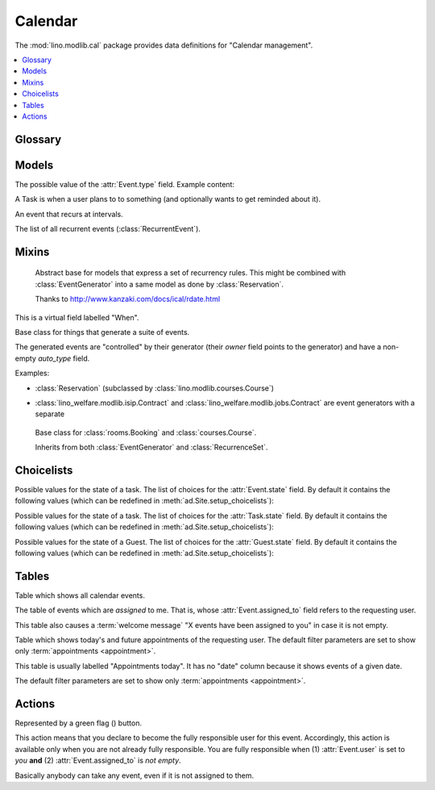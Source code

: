 ========
Calendar
========

.. module:: ml.cal

The :mod:`lino.modlib.cal` package 
provides data definitions for "Calendar management".

.. contents:: 
   :local:
   :depth: 2


Glossary
========

.. glossary::

  event

    Something that happens at a given date and (optionally) time.
    A planned ("scheduled") lapse of time where something happens.
    Stored in :class:`Event`.

  appointment

    An appointment (french "Rendez-vous", german "Termin") is an
    :term:`event` whose :class:`type <EventType>` has the
    :attr:`EventType.is_appointment` field checked.




Models
======


.. class:: Event

  .. attribute:: user

     The responsible user.

  .. attribute:: assigned_to

    This field is usually empty.  Setting it to another user means "I
    am not fully responsible for this event".  This will cause the
    other user to see this event in his :class:`MyAssignedEvents`
    table.

    This field is cleared when somebody calls :class:`TakeEvent` on
    the event.

  .. attribute:: type

     The type of this event. Every calendar event should have this
     field pointing to a given :class:`EventType`, which holds
     extended configurable information about this event.


.. class:: EventType

    The possible value of the :attr:`Event.type` field.
    Example content:

    .. lino2rst::

       dd.show(cal.EventTypes, limit=5)

    .. attribute:: is_appointment

        Whether events of this type should be considered
        "appointments" (i.e. whose time and place have been agreed
        upon with other users or external parties).

        The table (:class:`EventsByDay` and
        :class:`MyEvents`) show only events whose type has the
        `is_appointment` field checked.
     

   

.. class:: Task

    A Task is when a user plans to to something 
    (and optionally wants to get reminded about it).

    .. attribute:: state
     
        The state of this Task. one of :class:`TaskStates`

.. class:: RecurrentEvent

    An event that recurs at intervals.

.. class:: RecurrentEvents

    The list of all recurrent events (:class:`RecurrentEvent`).


Mixins
======



.. class:: Started

  .. attribute:: start_date
  .. attribute:: start_time

  .. method:: set_datetime(self, name, value)

    Given a datetime `value`, update the two corresponding fields
    `FOO_date` and `FOO_time` (where FOO is specified in `name` which
    must be either "start" or "end").

  .. method:: get_datetime(self, name, altname=None)

    Return a `datetime` value from the two corresponding
    date and time fields.

    `name` can be 'start' or 'end'.





.. class:: RecurrenceSet(Started, Ended)

    Abstract base for models that express a set of recurrency
    rules. This might be combined with :class:`EventGenerator` into a
    same model as done by :class:`Reservation`.

    Thanks to http://www.kanzaki.com/docs/ical/rdate.html


  .. method:: times_text(self, ar)
  .. method:: weekdays_text(self, ar)

  This is a virtual field labelled "When".

  .. method:: move_event_to(self, ev, newdate)

    Move given event to a new date.
    Also change `end_date` if necessary.

  .. method:: get_next_alt_date(self, ar, date)

     Currently always returns date + 1.

  .. method:: get_next_suggested_date(self, ar, date)

    Find the next date after the given date, without worrying about
    conflicts.

  .. method:: find_start_date(self, date)

    Find the first available date for the given date (possibly
    including that date)

  .. method:: is_available_on(self, date)

    Whether the given date `date` is allowed according to the weekdays
    of this recurrence set.




.. class:: EventGenerator

    Base class for things that generate a suite of events.

    The generated events are "controlled" by their generator (their
    `owner` field points to the generator) and have a non-empty
    `auto_type` field.

    Examples:

    - :class:`Reservation` (subclassed by
      :class:`lino.modlib.courses.Course`)

- :class:`lino_welfare.modlib.isip.Contract` and
  :class:`lino_welfare.modlib.jobs.Contract` are event generators
  with a separate

  .. method:: get_registrable_fields(cls, site)
  .. method:: delete(self)

    Delete all events generated by me before deleting myself.

  .. method:: update_cal_rset(self)
  .. method:: update_cal_from(self, ar)

    Return the date of the first Event to be generated.
    Return None if no Events should be generated.

  .. method:: update_cal_until(self)

    Return the limit date until which to generate events.  None means
    "no limit" (which de facto becomes :attr:`ad.Site.ignore_dates_after`)

  .. method:: update_cal_calendar(self)

    Return the event_type for the events to generate.  Returning None
    means: don't generate any events.

  .. method:: get_events_language(self)

    Return the language to activate while events are being generated.

  .. method:: update_cal_room(self, i)
  .. method:: update_cal_summary(self, i)
  .. method:: update_reminders(self, ar)
  .. method:: update_auto_events(self, ar)

    Generate automatic calendar events owned by this contract.

    If one event has been manually rescheduled, all following
    events adapt to the new rythm.


  .. method:: compare_auto_event(self, obj, ae)

  .. method:: before_auto_event_save(self, obj)

    Called for automatically generated events after their automatic
    fields have been set and before the event is saved.
    This allows for application-specific "additional-automatic" fields.
    E.g. the room field in `lino.modlib.courses`

    **Automatic event fields**:
    :class:`EventGenerator`
    by default manages the following fields:

    - auto_type
    - user
    - summary
    - start_date, start_time
    - end_date, end_time



  .. method:: get_wanted_auto_events(self, ar)

    Return a dict which maps sequence number
    to AttrDict instances which hold the wanted event.

  .. method:: move_event_next(self, we, ar)

    Move the specified event to the next date in this series.
    
  .. method:: resolve_conflicts(self, we, ar, rset, until)

    Check whether given event conflicts with other events and move it
    to a new date if necessary. Returns the new date, or None if
    no alternative could be found.


  .. method:: get_existing_auto_events(self)



.. class:: Reservation

    Base class for :class:`rooms.Booking` and :class:`courses.Course`.

    Inherits from both :class:`EventGenerator` and :class:`RecurrenceSet`.

  .. attribute:: room
  .. attribute:: max_date

Choicelists
===========


.. class:: EventStates

    Possible values for the state of a task. The list of choices for
    the :attr:`Event.state` field. By default it contains the following
    values (which can be redefined in :meth:`ad.Site.setup_choicelists`):

    .. django2rst:: 

            dd.show(cal.EventStates)


.. class:: TaskStates

    Possible values for the state of a task. The list of choices for
    the :attr:`Task.state` field. By default it contains the following
    values (which can be redefined in :meth:`ad.Site.setup_choicelists`):

    .. django2rst:: 

            dd.show(cal.TaskStates)


.. class:: GuestStates

    Possible values for the state of a Guest. The list of choices for
    the :attr:`Guest.state` field. By default it contains the following
    values (which can be redefined in :meth:`ad.Site.setup_choicelists`):

    .. django2rst:: 

            dd.show(cal.GuestStates)



Tables
======

.. class:: Events

  Table which shows all calendar events. 

.. class:: MyAssignedEvents

  The table of events which are *assigned* to me. That is, whose
  :attr:`Event.assigned_to` field refers to the requesting user.

  This table also causes a :term:`welcome message` "X events have been
  assigned to you" in case it is not empty.

.. class:: MyEvents

    Table which shows today's and future appointments of the requesting
    user.
    The default filter parameters are set to show only
    :term:`appointments <appointment>`.


.. class:: EventsByDay

  This table is usually labelled "Appointments today". It has no
  "date" column because it shows events of a given date.

  The default filter parameters are set to show only
  :term:`appointments <appointment>`.


Actions
=======

.. |flag_green| image:: ../../../lino/media/extjs/images/mjames/flag_green.png
  
.. class:: TakeEvent

    Represented by a green flag (|flag_green|) button.

    This action means that you declare to become the fully responsible
    user for this event.  Accordingly, this action is available only
    when you are not already fully responsible. You are fully
    responsible when (1) :attr:`Event.user` is set to *you*
    **and** (2) :attr:`Event.assigned_to` is *not empty*.

    Basically anybody can take any event, even if it is not assigned
    to them.



